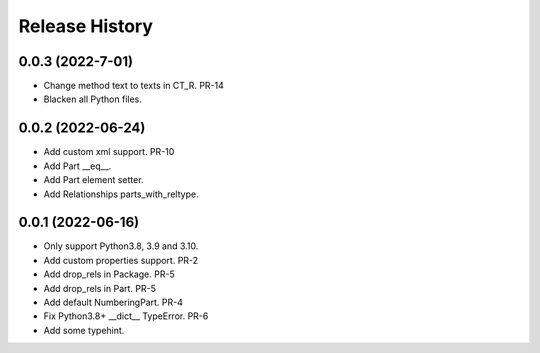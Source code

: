 .. :changelog:

Release History
---------------

0.0.3 (2022-7-01)
+++++++++++++++++++

- Change method text to texts in CT_R. PR-14
- Blacken all Python files.


0.0.2 (2022-06-24)
+++++++++++++++++++

- Add custom xml support. PR-10
- Add Part __eq__.
- Add Part element setter. 
- Add Relationships parts_with_reltype.


0.0.1 (2022-06-16)
+++++++++++++++++++

- Only support Python3.8, 3.9 and 3.10.
- Add custom properties support. PR-2
- Add drop_rels in Package. PR-5
- Add drop_rels in Part. PR-5
- Add default NumberingPart. PR-4
- Fix Python3.8+ __dict__ TypeError. PR-6
- Add some typehint.
